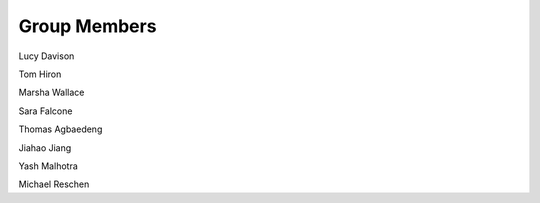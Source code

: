 .. title: People
.. slug: people
.. date: 2022-11-01 17:34:40 UTC
.. tags: 
.. category: 
.. link: 
.. description: 
.. type: text

Group Members
-------------

Lucy Davison

Tom Hiron

Marsha Wallace

Sara Falcone

Thomas Agbaedeng

Jiahao Jiang

Yash Malhotra

Michael Reschen